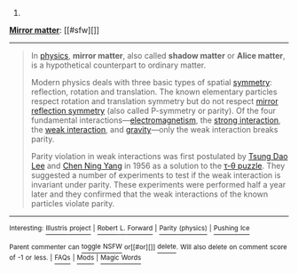 :PROPERTIES:
:Author: autowikibot
:Score: 1
:DateUnix: 1431591599.0
:DateShort: 2015-May-14
:END:

***** 
      :PROPERTIES:
      :CUSTOM_ID: section
      :END:
****** 
       :PROPERTIES:
       :CUSTOM_ID: section-1
       :END:
**** 
     :PROPERTIES:
     :CUSTOM_ID: section-2
     :END:
[[https://en.wikipedia.org/wiki/Mirror%20matter][*Mirror matter*]]: [[#sfw][]]

--------------

#+begin_quote
  In [[https://en.wikipedia.org/wiki/Physics][physics]], *mirror matter*, also called *shadow matter* or *Alice matter*, is a hypothetical counterpart to ordinary matter.

  Modern physics deals with three basic types of spatial [[https://en.wikipedia.org/wiki/Symmetry][symmetry]]: reflection, rotation and translation. The known elementary particles respect rotation and translation symmetry but do not respect [[https://en.wikipedia.org/wiki/P-symmetry][mirror reflection symmetry]] (also called P-symmetry or parity). Of the four fundamental interactions---[[https://en.wikipedia.org/wiki/Electromagnetism][electromagnetism]], the [[https://en.wikipedia.org/wiki/Strong_interaction][strong interaction]], the [[https://en.wikipedia.org/wiki/Weak_interaction][weak interaction]], and [[https://en.wikipedia.org/wiki/Gravitation][gravity]]---only the weak interaction breaks parity.

  Parity violation in weak interactions was first postulated by [[https://en.wikipedia.org/wiki/Tsung_Dao_Lee][Tsung Dao Lee]] and [[https://en.wikipedia.org/wiki/Chen_Ning_Yang][Chen Ning Yang]] in 1956 as a solution to the [[https://en.wikipedia.org/wiki/Kaon#Parity_violation][τ-θ puzzle]]. They suggested a number of experiments to test if the weak interaction is invariant under parity. These experiments were performed half a year later and they confirmed that the weak interactions of the known particles violate parity.

  * 
    :PROPERTIES:
    :CUSTOM_ID: section-3
    :END:
  [[https://i.imgur.com/MBUfOZh.jpg][*Image*]] [[https://commons.wikimedia.org/wiki/File:1e0657_scale.jpg][^{i}]]
#+end_quote

--------------

^{Interesting:} [[https://en.wikipedia.org/wiki/Illustris_project][^{Illustris} ^{project}]] ^{|} [[https://en.wikipedia.org/wiki/Robert_L._Forward][^{Robert} ^{L.} ^{Forward}]] ^{|} [[https://en.wikipedia.org/wiki/Parity_(physics)][^{Parity} ^{(physics)}]] ^{|} [[https://en.wikipedia.org/wiki/Pushing_Ice][^{Pushing} ^{Ice}]]

^{Parent} ^{commenter} ^{can} [[/message/compose?to=autowikibot&subject=AutoWikibot%20NSFW%20toggle&message=%2Btoggle-nsfw+cr8phok][^{toggle} ^{NSFW}]] ^{or[[#or][]]} [[/message/compose?to=autowikibot&subject=AutoWikibot%20Deletion&message=%2Bdelete+cr8phok][^{delete}]]^{.} ^{Will} ^{also} ^{delete} ^{on} ^{comment} ^{score} ^{of} ^{-1} ^{or} ^{less.} ^{|} [[http://www.np.reddit.com/r/autowikibot/wiki/index][^{FAQs}]] ^{|} [[http://www.np.reddit.com/r/autowikibot/comments/1x013o/for_moderators_switches_commands_and_css/][^{Mods}]] ^{|} [[http://www.np.reddit.com/r/autowikibot/comments/1ux484/ask_wikibot/][^{Magic} ^{Words}]]